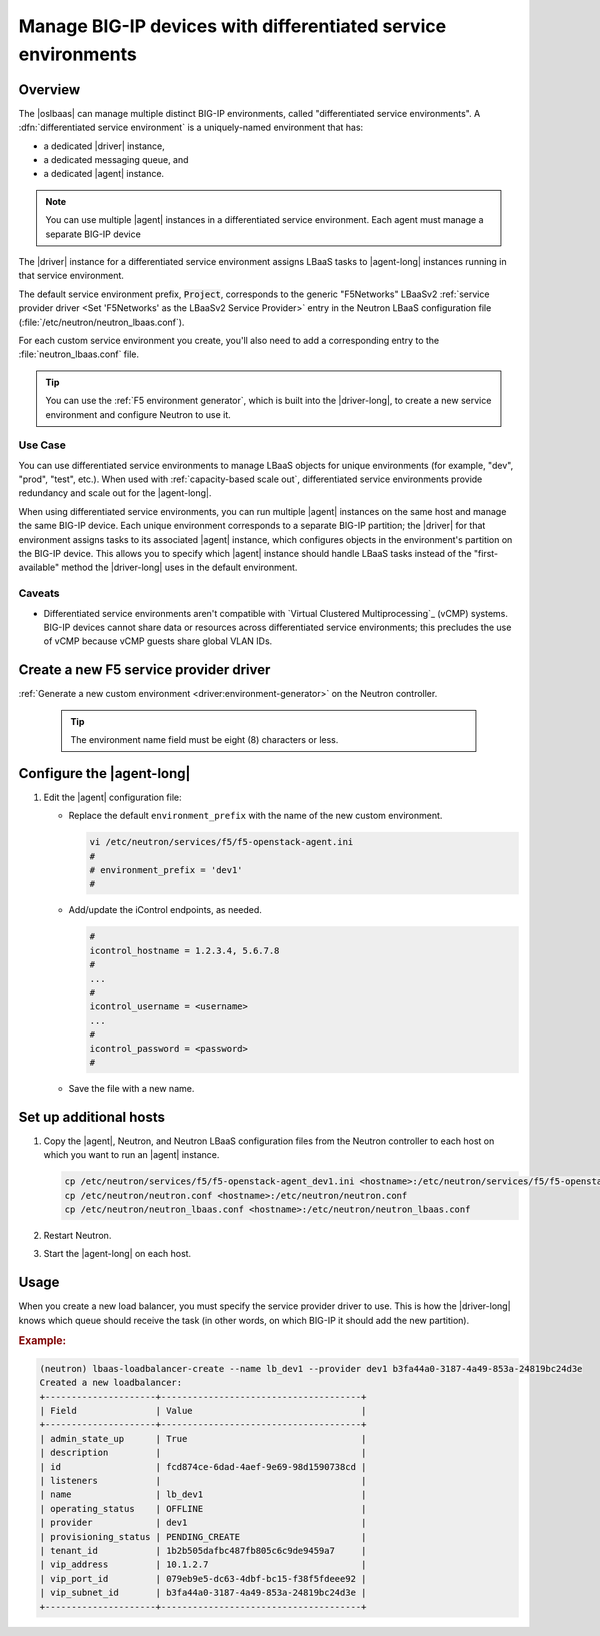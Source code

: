 .. _lbaas-differentiated-service-env:

Manage BIG-IP devices with differentiated service environments
==============================================================

Overview
--------

The |oslbaas| can manage multiple distinct BIG-IP environments, called "differentiated service environments".
A :dfn:`differentiated service environment` is a uniquely-named environment that has:

- a dedicated |driver| instance,
- a dedicated messaging queue, and
- a dedicated |agent| instance.

.. note::

   You can use multiple |agent| instances in a differentiated service environment.
   Each agent must manage a separate BIG-IP device

The |driver| instance for a differentiated service environment assigns LBaaS tasks to |agent-long| instances running in that service environment.

The default service environment prefix, :code:`Project`, corresponds to the generic "F5Networks" LBaaSv2 :ref:`service provider driver <Set 'F5Networks' as the LBaaSv2 Service Provider>` entry in the Neutron LBaaS configuration file (:file:`/etc/neutron/neutron_lbaas.conf`).

For each custom service environment you create, you'll also need to add a corresponding entry to the :file:`neutron_lbaas.conf` file.

.. tip::

   You can use the :ref:`F5 environment generator`, which is built into the |driver-long|, to create a new service environment and configure Neutron to use it.

Use Case
````````

You can use differentiated service environments to manage LBaaS objects for unique environments (for example, "dev", "prod", "test", etc.).
When used with :ref:`capacity-based scale out`, differentiated service environments provide redundancy and scale out for the |agent-long|.

When using differentiated service environments, you can run multiple |agent| instances on the same host and manage the same BIG-IP device.
Each unique environment corresponds to a separate BIG-IP partition; the |driver| for that environment assigns tasks to its associated |agent| instance, which configures objects in the environment's partition on the BIG-IP device.
This allows you to specify which |agent| instance should handle LBaaS tasks instead of the "first-available" method the |driver-long| uses in the default environment.

Caveats
```````

- Differentiated service environments aren't compatible with `Virtual Clustered Multiprocessing`_ (vCMP) systems.
  BIG-IP devices cannot share data or resources across differentiated service environments; this precludes the use of vCMP because vCMP guests share global VLAN IDs.

Create a new F5 service provider driver
---------------------------------------

:ref:`Generate a new custom environment <driver:environment-generator>` on the Neutron controller.

   .. code-block:: console
      :caption: Example: Add a custom environment called "dev1"

      add_f5agent_environment dev1

   .. tip::

      The environment name field must be eight (8) characters or less.


Configure the |agent-long|
--------------------------

#. Edit the |agent| configuration file:

   - Replace the default ``environment_prefix`` with the name of the new custom environment.

     .. code-block:: console

        vi /etc/neutron/services/f5/f5-openstack-agent.ini
        #
        # environment_prefix = 'dev1'
        #

   - Add/update the iControl endpoints, as needed.

     .. code-block:: console

        #
        icontrol_hostname = 1.2.3.4, 5.6.7.8
        #
        ...
        #
        icontrol_username = <username>
        ...
        #
        icontrol_password = <password>
        #

   - Save the file with a new name.

     .. code-block:: console
        :caption: Example

        :w f5-openstack-agent_dev1.ini


Set up additional hosts
-----------------------

#. Copy the |agent|, Neutron, and Neutron LBaaS configuration files from the Neutron controller to each host on which you want to run an |agent| instance.

   .. code-block:: console

      cp /etc/neutron/services/f5/f5-openstack-agent_dev1.ini <hostname>:/etc/neutron/services/f5/f5-openstack-agent_dev1.ini
      cp /etc/neutron/neutron.conf <hostname>:/etc/neutron/neutron.conf
      cp /etc/neutron/neutron_lbaas.conf <hostname>:/etc/neutron/neutron_lbaas.conf

#. Restart Neutron.

   .. include:: /_static/reuse/restart-neutron.rst

#. Start the |agent-long| on each host.

   .. include:: /_static/reuse/start-f5-agent.rst

Usage
-----

When you create a new load balancer, you must specify the service provider driver to use.
This is how the |driver-long| knows which queue should receive the task (in other words, on which BIG-IP it should add the new partition).

.. rubric:: Example:

.. code-block:: console

   (neutron) lbaas-loadbalancer-create --name lb_dev1 --provider dev1 b3fa44a0-3187-4a49-853a-24819bc24d3e
   Created a new loadbalancer:
   +---------------------+--------------------------------------+
   | Field               | Value                                |
   +---------------------+--------------------------------------+
   | admin_state_up      | True                                 |
   | description         |                                      |
   | id                  | fcd874ce-6dad-4aef-9e69-98d1590738cd |
   | listeners           |                                      |
   | name                | lb_dev1                              |
   | operating_status    | OFFLINE                              |
   | provider            | dev1                                 |
   | provisioning_status | PENDING_CREATE                       |
   | tenant_id           | 1b2b505dafbc487fb805c6c9de9459a7     |
   | vip_address         | 10.1.2.7                             |
   | vip_port_id         | 079eb9e5-dc63-4dbf-bc15-f38f5fdeee92 |
   | vip_subnet_id       | b3fa44a0-3187-4a49-853a-24819bc24d3e |
   +---------------------+--------------------------------------+


.. seealso::

   - :ref:`F5 OpenStack BIG-IP Controller Redundancy and Scale-out <lbaas-agent-redundancy>`

.. _Virtual Clustered Microprocessing: https://support.f5.com/kb/en-us/products/big-ip_ltm/manuals/product/vcmp-administration-appliances-12-1-1/1.html
